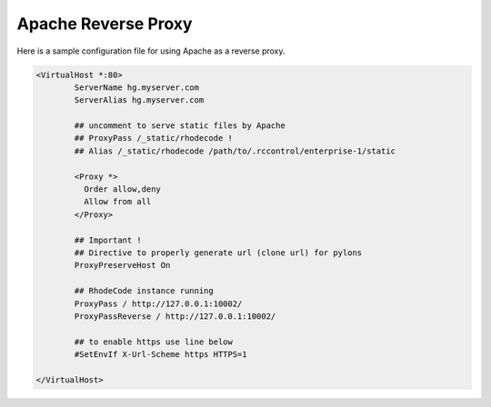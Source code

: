 Apache Reverse Proxy
^^^^^^^^^^^^^^^^^^^^

Here is a sample configuration file for using Apache as a reverse proxy.

.. code-block:: apache

    <VirtualHost *:80>
            ServerName hg.myserver.com
            ServerAlias hg.myserver.com

            ## uncomment to serve static files by Apache
            ## ProxyPass /_static/rhodecode !
            ## Alias /_static/rhodecode /path/to/.rccontrol/enterprise-1/static

            <Proxy *>
              Order allow,deny
              Allow from all
            </Proxy>

            ## Important !
            ## Directive to properly generate url (clone url) for pylons
            ProxyPreserveHost On

            ## RhodeCode instance running
            ProxyPass / http://127.0.0.1:10002/
            ProxyPassReverse / http://127.0.0.1:10002/

            ## to enable https use line below
            #SetEnvIf X-Url-Scheme https HTTPS=1

    </VirtualHost>

